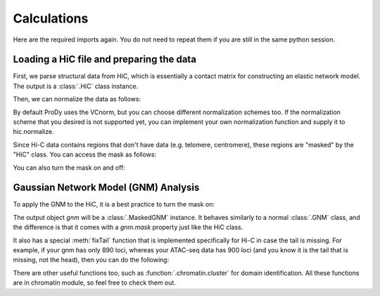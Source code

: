 Calculations
===============================================================================

Here are the required imports again. You do not need to repeat them if you are
still in the same python session.

.. ipython:: python

    from prody import *
    from pylab import *
    ion()


Loading a HiC file and preparing the data
-------------------------------------------------------------------------------
First, we parse structural data from HiC, which is essentially a contact matrix 
for constructing an elastic network model. The output is a :class:`.HiC` class instance.

.. ipython:: python
   :verbatim:

    hic = parseHiC(hic_file)

Then, we can normalize the data as follows:

.. ipython:: python
   :verbatim:

    hic.normalize()

By default ProDy uses the VCnorm, but you can choose different normalization schemes too.
If the normalization scheme that you desired is not supported yet, you can implement 
your own normalization function and supply it to hic.normalize.

Since Hi-C data contains regions that don't have data (e.g. telomere, centromere), 
these regions are "masked" by the "HiC" class. You can access the mask as follows:

.. ipython:: python
   :verbatim:

    print(hic.mask)

You can also turn the mask on and off:

.. ipython:: python
   :verbatim:

    hic.masked = True
    hic.masked = False

Gaussian Network Model (GNM) Analysis
-------------------------------------------------------------------------------

To apply the GNM to the HiC, it is a best practice to turn the mask on:

.. ipython:: python
   :verbatim:

    hic.masked = True
    gnm = hic.calcGNM()

The output object `gnm` will be a :class:`.MaskedGNM` instance. It behaves similarly to 
a normal :class:`.GNM` class, and the difference is that it comes with a `gnm.mask` property 
just like the HiC class. 

It also has a special :meth:`fixTail` function that is implemented specifically for Hi-C 
in case the tail is missing. For example, if your gnm has only 890 loci, whereas your 
ATAC-seq data has 900 loci (and you know it is the tail that is missing, not the head), 
then you can do the following:

.. ipython:: python
   :verbatim:

    gnm.fixTail(900)

There are other useful functions too, such as :function:`.chromatin.cluster` for domain 
identification. All these functions are in chromatin module, so feel free to check them out. 
